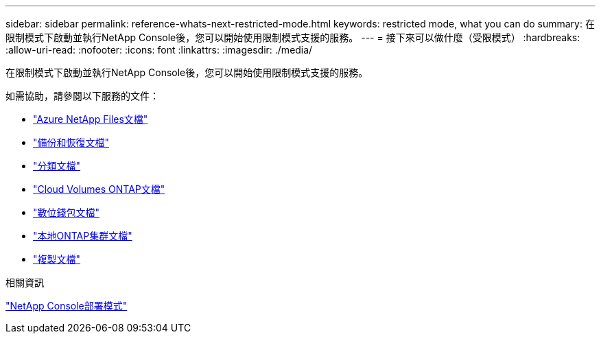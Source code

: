 ---
sidebar: sidebar 
permalink: reference-whats-next-restricted-mode.html 
keywords: restricted mode, what you can do 
summary: 在限制模式下啟動並執行NetApp Console後，您可以開始使用限制模式支援的服務。 
---
= 接下來可以做什麼（受限模式）
:hardbreaks:
:allow-uri-read: 
:nofooter: 
:icons: font
:linkattrs: 
:imagesdir: ./media/


[role="lead"]
在限制模式下啟動並執行NetApp Console後，您可以開始使用限制模式支援的服務。

如需協助，請參閱以下服務的文件：

* https://docs.netapp.com/us-en/storage-management-azure-netapp-files/index.html["Azure NetApp Files文檔"^]
* https://docs.netapp.com/us-en/data-services-backup-recovery/index.html["備份和恢復文檔"^]
* https://docs.netapp.com/us-en/data-services-data-classification/index.html["分類文檔"^]
* https://docs.netapp.com/us-en/storage-management-cloud-volumes-ontap/index.html["Cloud Volumes ONTAP文檔"^]
* https://docs.netapp.com/us-en/console-licenses-subscriptions/index.html["數位錢包文檔"^]
* https://docs.netapp.com/us-en/storage-management-ontap-onprem/index.html["本地ONTAP集群文檔"^]
* https://docs.netapp.com/us-en/data-services-replication/index.html["複製文檔"^]


.相關資訊
link:concept-modes.html["NetApp Console部署模式"]
